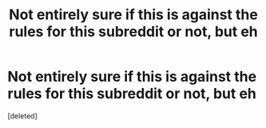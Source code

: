 #+TITLE: Not entirely sure if this is against the rules for this subreddit or not, but eh

* Not entirely sure if this is against the rules for this subreddit or not, but eh
:PROPERTIES:
:Score: 1
:DateUnix: 1527451398.0
:DateShort: 2018-May-28
:FlairText: Misc
:END:
[deleted]

